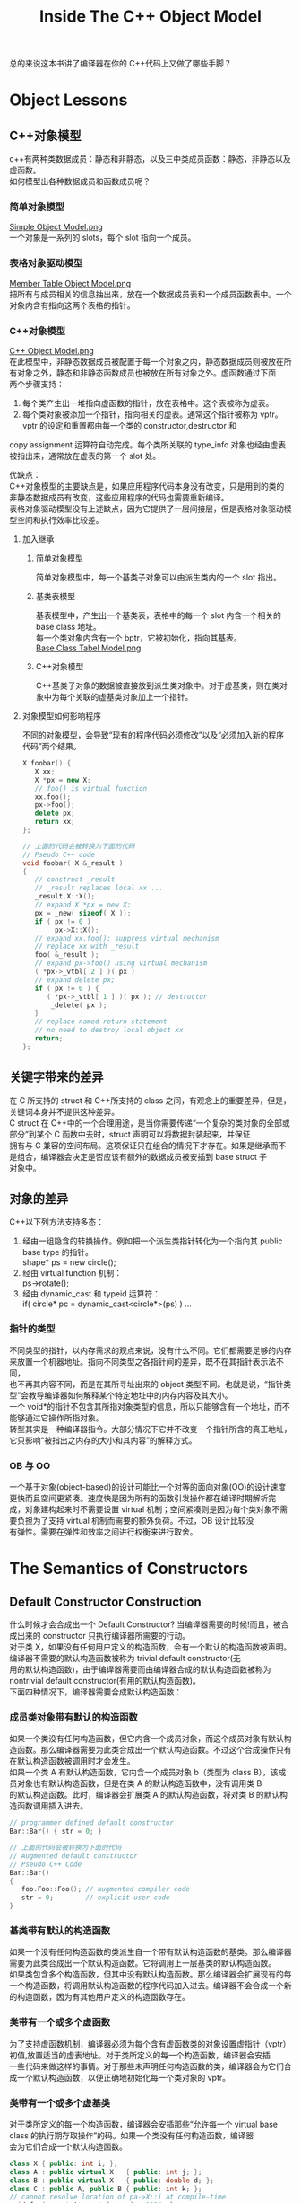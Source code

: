 #+TITLE: Inside The C++ Object Model
#+OPTIONS: ^:{}
#+OPTIONS: \n:t 
#+HTML_HEAD: <link rel="stylesheet" href="http://orgmode.org/org-manual.css" type="text/css" />

总的来说这本书讲了编译器在你的 C++代码上又做了哪些手脚？

* Object Lessons
** C++对象模型
c++有两种类数据成员：静态和非静态，以及三中类成员函数：静态，非静态以及虚函数。
如何模型出各种数据成员和函数成员呢？
*** 简单对象模型
[[file:res/lesson1_simple_object_model.png][Simple Object Model.png]]
一个对象是一系列的 slots，每个 slot 指向一个成员。
*** 表格对象驱动模型
[[file:res/lesson1_member_table_object_model.png][Member Table Object Model.png]]
把所有与成员相关的信息抽出来，放在一个数据成员表和一个成员函数表中。一个对象内含有指向这两个表格的指针。
*** C++对象模型
[[file:res/lesson1_c++_object_model.png][C++ Object Model.png]]
在此模型中，非静态数据成员被配置于每一个对象之内，静态数据成员则被放在所有对象之外，静态和非静态函数成员也被放在所有对象之外。虚函数通过下面
两个步骤支持：
1. 每个类产生出一堆指向虚函数的指针，放在表格中。这个表被称为虚表。
2. 每个类对象被添加一个指针，指向相关的虚表。通常这个指针被称为 vptr。vptr 的设定和重置都由每一个类的 constructor,destructor 和
copy assignment 运算符自动完成。每个类所关联的 type_info 对象也经由虚表被指出来，通常放在虚表的第一个 slot 处。

优缺点：
C++对象模型的主要缺点是，如果应用程序代码本身没有改变，只是用到的类的非静态数据成员有改变，这些应用程序的代码也需要重新编译。
表格对象驱动模型没有上述缺点，因为它提供了一层间接层，但是表格对象驱动模型空间和执行效率比较差。

**** 加入继承
***** 简单对象模型
简单对象模型中，每一个基类子对象可以由派生类内的一个 slot 指出。
***** 基类表模型
基表模型中，产生出一个基类表，表格中的每一个 slot 内含一个相关的 base class 地址。
每一个类对象内含有一个 bptr，它被初始化，指向其基表。
[[file:res/lesson1_base_class_tabel_model.png][Base Class Tabel Model.png]]
***** C++对象模型
C++基类子对象的数据被直接放到派生类对象中。对于虚基类，则在类对象中为每个关联的虚基类对象加上一个指针。
**** 对象模型如何影响程序
不同的对象模型，会导致“现有的程序代码必须修改”以及“必须加入新的程序代码”两个结果。
#+BEGIN_SRC cpp 
X foobar() {
   X xx;
   X *px = new X;
   // foo() is virtual function
   xx.foo();
   px->foo();
   delete px;
   return xx; 
};

// 上面的代码会被转换为下面的代码
// Pseudo C++ code
void foobar( X &_result )
{
   // construct _result
   // _result replaces local xx ...
   _result.X::X();
   // expand X *px = new X;
   px = _new( sizeof( X ));
   if ( px != 0 )
   		px->X::X();
   // expand xx.foo(): suppress virtual mechanism
   // replace xx with _result
   foo( &_result );
   // expand px->foo() using virtual mechanism
   ( *px->_vtbl[ 2 ] )( px )
   // expand delete px;
   if ( px != 0 ) {
      ( *px->_vtbl[ 1 ] )( px ); // destructor
       _delete( px );
   }
   // replace named return statement
   // no need to destroy local object xx
   return;
};
#+END_SRC
** 关键字带来的差异
在 C 所支持的 struct 和 C++所支持的 class 之间，有观念上的重要差异，但是，关键词本身并不提供这种差异。
C struct 在 C++中的一个合理用途，是当你需要传递“一个复杂的类对象的全部或部分”到某个 C 函数中去时，struct 声明可以将数据封装起来，并保证
拥有与 C 兼容的空间布局。这项保证只在组合的情况下才存在。如果是继承而不是组合，编译器会决定是否应该有额外的数据成员被安插到 base struct 子
对象中。
** 对象的差异
C++以下列方法支持多态：
1. 经由一组隐含的转换操作。例如把一个派生类指针转化为一个指向其 public base type 的指针。
   shape* ps = new circle();
2. 经由 virtual function 机制：
   ps->rotate();
3. 经由 dynamic_cast 和 typeid 运算符：
   if( circle* pc = dynamic_cast<circle*>(ps) ) ...
*** 指针的类型
不同类型的指针，以内存需求的观点来说，没有什么不同。它们都需要足够的内存来放置一个机器地址。指向不同类型之各指针间的差异，既不在其指针表示法不同，
也不再其内容不同，而是在其所寻址出来的 object 类型不同。也就是说，“指针类型”会教导编译器如何解释某个特定地址中的内存内容及其大小。
一个 void*的指针不包含其所指对象类型的信息，所以只能够含有一个地址，而不能够通过它操作所指对象。
转型其实是一种编译器指令。大部分情况下它并不改变一个指针所含的真正地址，它只影响“被指出之内存的大小和其内容”的解释方式。
*** OB 与 OO
一个基于对象(object-based)的设计可能比一个对等的面向对象(OO)的设计速度更快而且空间更紧凑。速度快是因为所有的函数引发操作都在编译时期解析完
成，对象建构起来时不需要设置 virtual 机制；空间紧凑则是因为每个类对象不需要负担为了支持 virtual 机制而需要的额外负荷。不过，OB 设计比较没
有弹性。需要在弹性和效率之间进行权衡来进行取舍。

* The Semantics of Constructors
** Default Constructor Construction
什么时候才会合成出一个 Default Constructor? 当编译器需要的时候!而且，被合成出来的 constructor 只执行编译器所需要的行动。
对于类 X，如果没有任何用户定义的构造函数，会有一个默认的构造函数被声明。编译器不需要的默认构造函数被称为 trivial default constructor(无
用的默认构造函数)，由于编译器需要而由编译器合成的默认构造函数被称为 nontrivial default constructor(有用的默认构造函数)。
下面四种情况下，编译器需要合成默认构造函数：
*** 成员类对象带有默认的构造函数
如果一个类没有任何构造函数，但它内含一个成员对象，而这个成员对象有默认构造函数。那么编译器需要为此类合成出一个默认构造函数。不过这个合成操作只有
在默认构造函数被调用时才会发生。
如果一个类 A 有默认构造函数，它内含一个成员对象 b（类型为 class B），该成员对象也有默认构造函数，但是在类 A 的默认构造函数中，没有调用类 B
的默认构造函数。此时，编译器会扩展类 A 的默认构造函数，将对类 B 的默认构造函数调用插入进去。
#+BEGIN_SRC cpp 
// programmer defined default constructor
Bar::Bar() { str = 0; }

// 上面的代码会被转换为下面的代码
// Augmented default constructor
// Pseudo C++ Code
Bar::Bar()
{
   foo.Foo::Foo(); // augmented compiler code
   str = 0;        // explicit user code
}
#+END_SRC
*** 基类带有默认的构造函数 
如果一个没有任何构造函数的类派生自一个带有默认构造函数的基类。那么编译器需要为此类合成出一个默认构造函数。它将调用上一层基类的默认构造函数。
如果类包含多个构造函数，但其中没有默认构造函数。那么编译器会扩展现有的每一个构造函数，将调用默认构造函数的程序代码加入进去。编译器不会合成一个新
的构造函数，因为有其他用户定义的构造函数存在。
*** 类带有一个或多个虚函数
为了支持虚函数机制，编译器必须为每个含有虚函数类的对象设置虚指针（vptr）初值,放置适当的虚表地址。对于类所定义的每一个构造函数，编译器会安插
一些代码来做这样的事情。对于那些未声明任何构造函数的类，编译器会为它们合成一个默认构造函数，以便正确地初始化每一个类对象的 vptr。
*** 类带有一个或多个虚基类
对于类所定义的每一个构造函数，编译器会安插那些“允许每一个 virtual base class 的执行期存取操作”的码。如果一个类没有任何构造函数，编译器
会为它们合成一个默认构造函数。
#+BEGIN_SRC cpp 
class X { public: int i; };
class A : public virtual X   { public: int j; };
class B : public virtual X   { public: double d; };
class C : public A, public B { public: int k; };
// cannot resolve location of pa->X::i at compile-time
void foo( const A* pa ) { pa->i = 1024; }
main() {
   foo( new A );
   foo( new C );
   // ...
}

// 上面 foo 的代码会被转换为下面的代码
// possible compiler transformation
void foo( const A* pa ) { pa->__vbcX->i = 1024; }
#+END_SRC
** Copy Constructor Construction
有三种情况，会以一个 object 的内容作为另一个类对象的初值：
#+BEGIN_SRC cpp 
class X { ... };
X x;

// 第一种情况，显式用一个对象初始化另一个对象
// explicit initialization of one class object with another
X xx = x;

extern void foo( X x );
void bar()
{
	X xx;

  // 第二种情况，隐式初始化函数参数
  // implicit initialization of foo()'s
  // first argument with xx
  foo( xx );
  // ... 
}

X foo_bar()
{
  X xx;

  // 第三种情况，函数返回一个类对象
  // ...;
  return xx; 
}
#+END_SRC

如果类没有声明一个 copy constructor，就会有隐含的声明和隐含的定义。和以前一样 C++标准把 copy constructor 区分为 trivial 和
nontrivial 两种。只有 nontrivial 的实体才会被合成于程序中。
决定一个 copy constructor 是否为 nontrivial 的标准在于 class 是否展现出 bitwise copy semantics。
*** 基于位的 copy 语义(Bitwise copy Semantics)
#+BEGIN_SRC cpp 
// 下面的声明展现了基于位的 copy 语义
class Word {
public:
   Word( const char* );
   ~Word() { delete [] str; }
   // ...
private:
  int   cnt;
  char *str; 
};

// 下面的声明没有展现了基于位的 copy 语义
// declaration does not exhibits bitwise copy semantics
class Word {
public:
   Word( const String& );
   ~Word();
   // ...
private:
   int    cnt;
   String str;
};
// where String declares an explicit copy constructor:
class String {
public:
   String( const char * );
   String( const String& );
   ~String();
   // ...
};

// In this case, the compiler needs to synthesize a copy constructor in order to invoke the
// copy constructor of the member class String object:
// A synthesized copy constructor
// Pseudo C++ Code
inline Word::Word( const Word& wd )
{
   str.String::String( wd.str );
   cnt = wd.cnt;
}
#+END_SRC
*** 什么时候类不展现基于位的 copy 语义
**** 当类内含一个成员对象，而后者的类定义了一个 copy 构造函数。
编译器需要将成员的 copy 构造调用操作安插到被合成的 copy 构造函数中。
**** 当类继承自一个基类而后者存在有一个 copy constructor。
编译器需要将基类的 copy 构造调用操作安插到被合成的 copy 构造函数中。
**** 当类声明了一个或多个虚函数。
编译器需要重新设定虚指针。
合成出来的类 A 的 copy 构造函数会明确设定对象的 vptr 指向类 A 的虚表，而不是直接从右手边的类对象中将其 vptr 直接 copy 过来。
(这样可以避免使用一个派生类对象来初始化基类对象时，基类对象的 vptr 错误指向派生类对象的虚表)
**** 当类派生自一个继承串链，其中有一个或多个虚基类。
编译器需要处理虚基类子对象。
** 程序转化语义学
*** 明确的初始化操作
#+BEGIN_SRC cpp 
void foo_bar() {
   X x1( x0 );
   X x2 = x0;
   X x3 = x( x0 );
   // ...
}

//上面的代码会被转换为下面的代码
// Possible program transformation
// Pseudo C++ Code
void foo_bar() {
   X x1; //定义被重新，初始化操作被剥离
   X x2; //同上
   X x3; //同上
   // compiler inserted invocations
   // of copy constructor for X
   x1.X::X( x0 );
   x2.X::X( x0 );
   x3.X::X( x0 );
   // ... 
}
#+END_SRC
*** 参数的初始化
#+BEGIN_SRC cpp 
X xx;
// ...
foo( xx );

// 上面的代码会被转换为下面的代码
// Pseudo C++ code
// compiler generated temporary
X __temp0;
// compiler invocation of copy constructor
__temp0.X::X ( xx );
// rewrite function call to take temporary
foo( __temp0 );

并且 foo 会被修改为
void foo( X& x0 );
#+END_SRC
*** 返回值的初始化
#+BEGIN_SRC cpp 

X bar() {
   X xx;
   // process xx ...
   return xx;
}

// 上面的代码会被转换为下面的代码
// function transformation to reflect
// application of copy constructor
// Pseudo C++ Code
void
bar( X& __result )
{
   X xx;
   // compiler generated invocation
   // of default constructor
   xx.X::X();
   // ... process xx
   // compiler generated invocation
   // of copy constructor
   __result.X::X( xx );
   return; 
}

并且所有调用 bar 的函数需要进行修改：
情况 1
X xx = bar();
is transformed into the following two statements:
// note: no default constructor applied
X xx;
bar( xx );

情况 2
bar().memfunc();
// compiler generated temporary
X __temp0;
( bar( __temp0 ), __temp0 ).memfunc();

情况 3
void ( *pf )( X& );
pf = bar;
#+END_SRC
**** 返回值优化
***** 在使用者层面做优化
定义一个计算用的 constructor。这样可能导致计算用途的 construtor 大量扩散。
#+BEGIN_SRC cpp 
X bar()
{
   X xx;
   // ... process xx
   return xx; 
}
将上面的代码写为下面这种形式
X bar(const T&y, const T&z)
{
   return X(y, z);
}
然后编译器会将其转化为
void bar( X &__result, const T&y, const T&z)
{
   __result.X::X(y, z);
   return; 
}
#+END_SRC
***** 在编译器层面做优化
对于所有的 return 语句返回有名字对象的情况，编译器可以对其进行优化，方法为将返回值按照参数传递给该函数，这样的优化操作被称为 Named
Return Value 优化。
因为 Named Return Value 优化是为了避免 copy constructor 的调用，所以当用户没有定义类的 copy 构造函数时，该优化不会实施，
显式定义一个 copy 构造函数会激活 Named Return Value 优化。
Named Return Value 优化提供了重要的效率改善，也受到了一些批评，受到批评的原因有：
1 该优化由编译器默默完成，是否真的实施并不清楚。
2 一旦函数变得复杂，优化就变得比较难以实施，有可能该优化就不会实施。
3 该优化移除了函数内局部对象的构造和析构，改变了程序内容。
#+BEGIN_SRC cpp 
X bar()
{
   X xx;
   // ... process xx
   return xx; 
}

上面的代码会被转换为下面的代码
void
bar( X &__result )
{
   // default constructor invocation
   // Pseudo C++ Code
   __result.X::X();
   // ... process in __result directly
   return; 
}
#+END_SRC
** 成员们的初始化列表
下列情况下，为了让你的程序能够被顺利编译，你必须使用 member initialization list:
1 当初始化一个引用成员时；
2 当初始化一个 const 成员时；
3 当调用一个基类的构造函数时，而它拥有一组参数；
4 当调用一个成员类的构造函数时，而它拥有一组参数；

编译器会对初始化列表一一处理并可能重新排序，以反映出成员在类的声明顺序，它会将初始化操作安插到构造函数体内，并置于任何显式的用户代码之前。

* The Semantics of Data
影响类对象大小的三个因素：
1 语言本身所造成的额外负担。由于支持某些语言特性（主要是各种 virtual 特性），编译器自动加上了额外的数据成员。
2 编译器对特殊情况提供的优化处理
3 Alignment 的限制

** 数据成员的绑定
对成员函数本身的分析，会直到整个类的声明都出现了才开始。但是对于成员函数的参数列表并不是这样的，参数列表中的名称还是会在它们第一次被遇到时被适当
地决议完成。所以，应该将嵌套在类内的类型声明放置在类的起始位置。
** 数据成员的布局 
静态数据成员存放在程序的数据段中，和个别的类对象无关。
C++标准要求，在同一个 access section 中，成员的排列只需符合较晚出现的成员在类对象中有较高的地址。也就是说各个成员并不一定得连续排列。
成员变量之间可能会由于字节对齐而填充一些字节。
编译器合成的内部数据成员，可能会放置在对象的最后，也可能放在最前，对此 C++标准并没有规定。
#+BEGIN_SRC cpp 
// 下面的代码可以判断类成员的出现顺序
template< class class_type,
          class data_type1,
          class data_type2 >
char*
access_order(
   data_type1 class_type::*mem1,
   data_type2 class_type::*mem2 )
{
   assert ( mem1 != mem2 );
   return
      mem1 < mem2
         ? "member 1 occurs first"
         : "member 2 occurs first";
}
#+END_SRC
** 数据成员的存取
*** 静态数据成员
每一个静态数据成员只有一个实体，存放在程序的数据段之中，每次程序取用静态数据成员，就会被内部转化为对该唯一的 extern 实体的直接参考操作。
对一个静态数据成员取地址，会得到一个指向其数据类型的指针，而不是一个指向类成员的指针。
编译器会对每个静态数据成员编码（name-mangling）,从而获得一个独一无二的名称，避免重名。
*** 非静态数据成员
非静态数据成员直接存放在每一个类对象之中。对一个非静态数据成员进行存取操作，编译器需要把类对象的起始地址加上数据成员的偏移量。
#+BEGIN_SRC cpp 
origin._y = 0.0;
那么地址&origin._y 将等于 &origin+(&Point3d::y-1);
Tips：
指向数据成员的指针，其值总是被加上 1，这样可以使编译系统区分“一个指向数据成员的指针，用以指出类的第一个成员”和“一个指向数据成员的指针，
没有指出任何成员两种情况”。
#+END_SRC
每一个非静态数据成员的偏移量在编译时期即可获得，甚至该成员属于一个基类子对象。所以存取一个非静态数据成员，其效率和存取一个 C 结构体成员
或一个没有继承的成员是一样的。
如果非静态数据成员为一个虚基类成员，那么通过指针对该成员的存取速度回变慢。因为无法确定指针必然指向哪种类类型，所以这个存取操作必须延迟到
执行期，经由一个额外的间接引导，才能够解决。
** 继承的数据成员
C++标准没有强制指定派生类成员和基类成员的排列次序。大部分编译器，基类成员总是先出现，但虚基类除外。
*** 没有多态的继承
把一个类分解为两层或者更多层，有可能会为了表现类体系之抽象化而膨胀所需空间。因为 C++语言保证出现在派生类中的基类子对象有其完整原样性。
Tips:
具体信息需要看原书中举的实例。
*** 加上多态以后
支持多态后产生的额外负担：
1 导入一个和 Point2d 相关的虚表，用来存放它所声明的每一个虚函数地址。这个虚表的元素数目一般而言是被声明的虚函数的数目，再加上一个或两
个 slots(用以支持 runtime type identification)
2 在每一个类对象中导入一个 vptr，提供执行期的链接，使每一个对象能够找到相应的虚表。
3 加强 constructor，使它能够为 vptr 设定初值，让它指向所对应的虚表。
4 加强 destructor，使它能够抹消指向类之相关虚表的指针。
*** 多重继承
1 多重继承的问题主要发生于派生类对象和其第二或后继基类对象之间的转换。
对一个多重派生对象，将其地址指定给最左端（也就是第一个）基类的指针，情况将和单一继承相同，因为二者都指向相同的起始地址。
至于第二或后继基类的地址指定操作，则需要将地址进行修改，加上（或减去，如果 downcast 的话）介于中间的子类对象的大小。
#+BEGIN_SRC cpp 
Vertex3d v3d;
Vertex  *pv;
Point2d *pp;
Point3d *p3d;

pv = &v3d;
// 上面的代码会被转换为下面的代码 Pseudo C++ Code
pv = (Vertex*)(((char*)&v3d) + sizeof( Point3d ));

pv = p3d;
// 上面的代码会被转换为下面的代码 Pseudo C++ Code
pv = p3d
   ? (Vertex*)((char*)p3d) + sizeof( Point3d )
   : 0;
#+END_SRC
2 对于第二或后继基类中的数据成员的存储是不需要付出额外成本的，因为成员的位置在编译时就固定下了，因此存取成员只是一个简单的 offset 运算。
*** 虚拟继承
类如果内含一个或多个虚基类子对象，将被分割为两个部分：一个不变局部和一个共享局部。不变局部中的数据，不管后继如何衍化，总是拥有固定的 offset（从
对象的开头算起），所以这部分数据可以被直接存取。至于共享局部，所表现的就是虚拟基类子对象。这部分数据，其位置会因为每次的派生操作而有变化，所以他
们只可以被间接存取。一般的布局策略是先安排好派生类的不变部分，然后再建立其共享部分。
通过对象对虚基类中的数据成员的存取可以被优化为一个直接存取操作。
Tips:
原书中描述了几种实现方式，具体细节需要看原书。
** 数据成员的效率
具体细节看原书吧
** 指向数据成员的指针
指向数据成员的指针表示了该成员在类对象中的偏移量。
*** 如何确定 vptr 是放在类的起始处还是尾端。
定义一个类其中放置两个数据成员，不包含虚函数，打印类成员变量的指针。为这个类定义一个虚函数，再次打印成员变量的指针。如果有变化说明 vptr 被放
在了类的起始地址，如果没有变化说明 vptr 被放在类成员的末尾了。
*** 指向数据成员的指针的效率问题
以指向成员的指针来存取数据会导致效率变慢。
具体细节看原书吧。

* The Semantics of Function
** 成员函数的各种调用方式
*** 非静态成员函数
C++的设计准则之一就是非静态成员函数至少和一般的非成员函数有相同的效率。选择成员函数不应该带来什么额外的负担。
成员函数被内化为非成员函数，转化步骤如下：

1 改写函数的签名以安插一个额外的参数到成员函数中，用以提供一个存取管道，使类对象得以调用该函数。该额外参数被称为 this 指针。

2 将“每一个对非静态数据成员的存取操作”改为“经由 this 指针来存取”
3 将成员函数重新写成一个外部函数。对函数名称进行 mangling 处理，使它在程序中成为独一无二的语汇
#+BEGIN_SRC cpp 

原始成员函数
Point3d Point3d::magnitude()
{
   return sqrt(
         _x * _x + _y * _y + _z * _z
   );
}
step 1
Point3d Point3d::magnitude( Point3d *const this )
Point3d Point3d::magnitude( const Point3d *const this )
step 2
{
  return sqrt(
    this->_x * this->_x +
    this->_y * this->_y +
    this->_z * this->_z );
}
step 3
extern magnitude__7Point3dFv( register Point3d *const this );

代码中的转化
obj.magnitude(); 变为 magnitude__7Point3dFv( &obj );
ptr->magnitude(); 变为 magnitude__7Point3dFv( ptr );
#+END_SRC
*** 虚成员函数
#+BEGIN_SRC cpp 
ptr->normalize();
上面的代码会被转换为下面的代码
( * ptr->vptr[ 1 ])( ptr );
#+END_SRC
*** 静态成员函数
对一个静态成员函数取地址获得的是这个函数在内存中的地址。由于静态成员函数没有 this 指针，所以其地址的类型并不是一个指向类成员函数的指针。
** 虚拟成员函数
*** 无继承或单继承下的虚函数
这一节原书讲的很精彩，看原书内容吧
*** 多重继承下的虚函数
在多重继承下支持虚函数，其复杂度围绕在第二个即后继的 base 类身上，以及必须在执行期调整 this 指针这一点上。
在多重继承下，一个派生类内含有多个额外的虚函数表。所以，虚表指针成员也需要 name mangling 技术。
有三种情况，第二或后继的 base class 会影响对虚函数的支持。
1 通过一个指向第二基类的指针，调用派生类虚函数。
#+BEGIN_SRC cpp 
Base2 *ptr = new Derived;
// invokes Derived::~Derived
// ptr must be adjusted backward by sizeof( Base1 )
delete ptr;
#+END_SRC
2 通过一个指向派生类的指针，调用第二基类中继承而来的虚函数。在这种情况下，派生类指针必须再次调整，以指向第二个基类子对象。
#+BEGIN_SRC cpp 
Derived *pder = new Derived;
// invokes Base2::mumble()
// pder must be adjusted forward by sizeof( Base1 )
pder->mumble();
#+END_SRC
3 允许一个虚函数的返回值类型有所变化，可能是基类，也可能是派生类。
#+BEGIN_SRC cpp 
Base2 *pb1 = new Derived;
// invokes Derived* Derived::clone()
// return must be adjusted to address Base2 subobject
Base2 *pb2 = pb1->clone();
#+END_SRC
这一节原书讲的很精彩，看原书内容吧
*** 虚拟继承下的虚函数
这种情况很复杂，没有谈。

** 函数的效能
具体细节看原书吧。
** 指向成员函数的指针
取一个非静态成员函数的地址，如果该函数为非虚函数，则得到它在内存中的真正地址。然而这个值也不是完全的，它需要被绑定于某个类对象的地址上，才能够
通过它来调用该函数。
指向成员函数的指针的声明语法，以及指向成员选择运算符的指针，其作用是作为 this 指针的空间保留者。
#+BEGIN_SRC cpp 
指向成员函数的指针，其声明语法如下：
double            // return type
( Point::*        // class the function is member
pmf )             // name of pointer to member
();               // argument list

定义初始化成员函数指针
double (Point::*coord)() = &Point::x;

通过指向成员函数的指针来调用成员函数
( origin.*coord )();   或者
( ptr->*coord )();     或者
( coord )( & origin ); 或者
( coord )( ptr );

Tips:
取构造函数和析构函数的地址是不被允许的，无法通过编译。
// 下面代码无法通过编译
printf("Point::Point = %p\n", &Point::Point);
printf("Point::~Point = %p\n", &Point::~Point);
#+END_SRC

使用一个成员函数指针，如果并不用于 virtual 函数、多重继承、虚基类等情况的话，并不会比使用一个非成员函数指针的成本更高。
*** 支持指向虚成员函数的指针
对一个 virtual 成员函数取地址，所能获得的只是一个索引值。
*** 多重继承下，指向成员函数的指针
为了让成员函数的指针也能够支持多重继承和虚拟继承，设计了下面结构体
#+BEGIN_SRC cpp 
// fully general structure to support
// pointer to member functions under MI
struct __mptr {
   int delta;               // this 指针的 offset 值
   int index;               // 虚表索引
   union {
      ptrtofunc  faddr;     // 非虚成员函数地址
      int        v_offset;  // 虚基类（或多重继承中第二或后继的）基类的 vptr 位置
   };
};
#+END_SRC
*** 指向成员函数之指针的效率
具体细节看原书吧
** Inline Function 
把存取函数声明为 inline，就可以保持直接存取成员的高效率，而且兼顾了函数的封装性。
关键词 inline 只是一项请求。如果这项请求被编译器接受，编译器就必须认为它可以用一个表达式合理地将这个函数扩展开来。
*** 形式参数
面对“会带有副作用的实际参数”，通常都需要引入临时性对象。如果实际参数是一个常量表达式，在替换之前先完成求值操作，后继 inline 替换，就直接将
常量绑上去。如果既不是个常量表达式，也不是个带有副作用的表达式，就直接替换之。
#+BEGIN_SRC cpp 
inline int
bar()
{
   int minval;
   int val1 = 1024;
   int val2 = 2048;
/*(1)*/minval = min( val1, val2 );
/*(2)*/minval = min( 1024, 2048 );
/*(3)*/minval = min( foo(), bar()+1 );
   return minval;
}

//(1) simple argument substitution
minval = val1 < val2 ? val1 : val2;

//(2)     constant folding following substitution
minval = 1024;

//(3)     side-effects and introduction of temporary
int t1;
int t2;
minval =
   ( t1 = foo() ), ( t2 = bar() + 1 ),
   t1 < t2 ? t1 : t2;
#+END_SRC
*** 局部变量
一般而言，inline 函数中的每个局部变量都必须被放在函数调用的一个封闭区段中，拥有一个独一无二的名称。如果 inline 函数以单一表达式扩展多次，
那么每次扩展都需要自己的一组局部变量。如果 inline 函数以分离的多个式子被扩展多次，那么只需要一组局部变量，就可以重复使用。

参数带有副作用，或是以一个单以表达式做多重调用，或是在 inline 函数中有多个局部变量，都会产生临时性对象。此外，inline 中再有 inline，可
能会使一个表面上看起来平凡的 inline 却因其连锁复杂度而没有办法扩展开来。inline 函数提供了强而又力的工具，然而，与 non-inline 函数比起来，
它们需要更加小心地处理。
* Semantics of Construction,Destruction,and Copy
可以定义和调用一个纯虚函数，不过它只能被静态地调用，不能经由虚拟机制调用。
#+BEGIN_EXAMPLE
虽然可以定义和调用一个纯虚函数，但是最好不要这样做，让纯虚函数保持其接口的语义，即指定子类必须需要重新实现的功能。
如果需要有默认实现，那么只用虚函数就可以了。然后将抽象类的析构函数指定为纯虚函数，提供默认实现。
#+END_EXAMPLE
** 无继承情况下的对象构造
*** Plain Ol' Data
这种情况下构造函数和析构函数要么不会被合成出来，要么不会被调用。
*** 抽象数据类型
这种情况下构造函数会被调用。析构函数没有被合成出来，也不会被调用。
*** 包含虚函数
这种情况下可能会生成 copy 构造函数、copy 赋值操作符。
** 继承体系下的对象构造
定义一个类的对象时，实际发生了什么事情？如果类有一个构造函数，它会被调用。
构造函数的调用真正伴随了什么？编译器会扩充每一个构造函数，扩充程度和类的继承体系有关。一般而言扩充操作大致如下：
1 记录在成员初始化列表中的数据成员初始化操作会被放进构造函数中，并以成员的声明顺序为顺序。
2 如果有一个成员并没有出现在成员初始化列表中，它有一个默认构造函数，那么该默认构造函数会被调用。
3 在那之前，如果类对象有虚表指针，它们必须设定初值，指向适当的虚表。
4 在那之前，所有上一层的基类构造函数必须调用，以基类的声明顺序为顺序
4.1 如果基类被列于成员初始化列表中，那么任何明确指定的参数都应该传递过去
4.2 如果基类没有被列于成员初始化列表中，而它有默认构造函数，那么就调用之。
4.3 如果基类是多重继承下的第二或后继基类，那么 this 执着必须有所调整。
5 在那之前，所有虚基类构造函数必须被调用，从左到右，从最深到最浅。
5.1 如果类被列于成员初始化列表中，那么任何明确指定的参数都应该传递过去。若没有列于成员初始化列表中，有默认构造函数，就调用之。
5.2 类中的每一个虚基类子对象的偏移量必须在执行期可被存取。
5.3 如果类对象是 most derived 类(最浅的类)，其构造函数被调用；某些用以支持这个行为的机制必须被放进了。
*** vptr 初始化语义
vptr 初始化操作在基类构造函数调用完后，但是在程序员提供的代码或成员初始化列表中所列成员初始化操作之前进行。这样可以保证在构造函数中调用虚函数
可以调用正确的虚函数实体。 但是在构造函数中调用成员函数可能并不安全，因为函数本身可能还得依赖未被设立初值的成员。
** 对象复制语义
一个类对于默认 copy 赋值操作，在下面情况下不会表现出基于位 copy 的语意：
1 当类内带一个成员对象，而其类有一个 copy 赋值操作符函数时。
2 当一个类的基类有一个 copy 赋值操作符函数时。
3 当一个类声明了任何虚函数（一定不能够 copy 右端类对象的 vptr，因为它可能是一个派生类对象）
4 当类继承自一个虚基类时。
** 对象的效能
具体细节看原书吧
** 对象解构语义
一个由程序员定义的析构函数被扩展的方式类似于构造函数被扩展的方式，但顺序相反：
1 如果对象内带一个 vptr，那么首先重设相关的 virtual table
2 析构函数本身现在被执行，也就是说 vptr 会在程序员的代码执行前被重设。
3 如果类拥有成员函数对象，而后者拥有析构函数，那么它们会以其声明的相反顺序被调用。
4 如果有任何直接非虚基类拥有析构函数，那么它们会以其声明的相反顺序被调用。
5 如果有任何虚基类拥有析构函数，而当前讨论的这个类是最尾端的类，那么它们会以其原来的构造顺序的相反顺序被调用。

和构造函数一样，目前对于析构函数的一种最佳实现策略就是维护两份析构实体：
1 一个完全对象实体，总是设定好 vptr，并调用虚基类析构函数。
2 一个虚基类子对象实体，除非在析构函数中调用一个虚函数，否则绝不会调用虚基类析构函数并设置 vptr；
* Runtime Semantics
** 对象的构造和解构
一般而言将对象尽量放置在使用它的那个程序区段附近，这样可以节省不必要的对象产生操作和摧毁操作。
*** 全局对象
C++保证一定会在 main()函数中第一次用到某个全局对象之前，将该全局对象构造出来，而在 main()函数结束之前把该全局对象销毁掉。如果该全局对象
有构造函数和析构函数的话，它需要今天的初始化操作和内存释放操作。
C++程序中所有全局对象都被放置在程序的数据段中。如果明确指定给它一个值，object 将以该值为初值。否则 object 所配置到的内存内容都为 0。
全局对象的构造函数一直到程序激活时才会实施。必须对一个放置在程序数据段中的对象的初始化表达式做求值，这正是为什么一个 object 需要静态初
始化的原因。
支持非类对象的静态初始化，在某种程度上是支持虚基类的一个副产品。
使用被静态初始化的对象有一些缺点。
1 如果异常处理被支持，这些对象不能够被放置在 try 区段之内。
2 为了控制需要跨越模块做静态初始化对象的相依顺序而扯出来的复杂度。
*** 局部静态对象
#+BEGIN_SRC cpp 
// generated temporary static object guard
static struct Matrix *__0__F3 = 0 ;
// the C analog to a reference is a pointer
// identity()'s name is mangled based on signature
struct Matrix*
identity__Fv ()
{
   static struct Matrix __1mat_identity ;

   // if the guard is set, do nothing, else
   // (a) invoke the constructor: __ct__6MatrixFv
   // (b) set the guard to address the object
   __0__F3
   ? 0
   : (__ct__1MatrixFv ( & __1mat_identity ),
     (__0__F3 = (&__1mat_identity)));
   ...
}
#+END_SRC
*** 对象数组
定义一个类对象数组时，如果该类没有明确定义一个默认构造函数，也没有编译器合成的有用的默认构造函数，此时只需要配置足够的内存就可以了。
如果类对象有默认构造函数，则需要在每个创建的类上执行该默认构造函数。
如果类对象有析构函数，则数组生命期结束时，会执行每个元素的析构函数。
#+BEGIN_SRC 
void*
vec_new(
   void *array,      // address of start of array
   size_t elem_size, // size of each class object
   int elem_count,   // number of elements in array
   void (*constructor)( void* ),
   void (*destructor)( void*, char )
}

void*
vec_delete(
   void *array,      // address of start of array
   size_t elem_size, // size of each class object
   int elem_count,   // number of elements in array
   void (*destructor)( void*, char )
}
#+END_SRC
*** Default Constructors 和数组
为了支持数组对象初始化时，可调用类的含有默认参数的构造函数。编译器生成了一个不带任何参数的默认构造函数，然后在该函数内指定默认参数调用用户的
构造函数。
#+BEGIN_SRC 
class complex {
   complex(double=0.0, double=0.0);
   ... 
};

// 编译器会合成下面的构造函数
complex::complex()
{
   complex( 0.0, 0.0 );
}
#+END_SRC
** new delete 运算符
*** 内置类型
#+BEGIN_SRC c++
int *pi = new int(5);
//上面的代码会被转换为下面的代码
int *pi;
if ( pi = __new( sizeof( int )))
    *pi = 5;

delete pi;
//上面的代码会被转换为下面的代码
if ( pi != 0 )
   __delete( pi );
#+END_SRC
*** 类对象
#+BEGIN_SRC c++
// 1 new 对象
Point3d *origin = new Point3d;

//上面的代码会被转换为下面的代码
//Pseudo C++ code
Point3d *origin;
if ( origin = __new( sizeof( Point3d )))
     origin = Point3d::Point3d( origin );

//如果支持异常处理 则会转换为
if ( origin = __new( sizeof( Point3d ))) {
   try {
   		origin = Point3d::Point3d( origin );
   }
   catch( ... ) {
     // invoke delete lib function to
     // free memory allocated by new ...
     __delete( origin );
     // propagate original exception upward
     throw; 
   }
}

// 2 delete 对象
delete origin;

//上面的代码会被转换为下面的代码
if ( origin != 0 ) {
     // Pseudo C++ code
     Point3d::~Point3d( origin );
     __delete( origin );
}
//如果支持异常处理 则会转换为
if ( origin != 0) {
	 try {
      Point3d::~Point3d( origin );
   }
   catch( ... )
   {
      __delete( origin );
      throw; 
   }
}
#+END_SRC
*** new
#+BEGIN_SRC c++
//下面这样的写法虽然正确，但是每一次 new 的调用必须返回一个独一无二的指针，所以如果申请 0 字节的内存，new 操作会将 size 变为 1.
new T[ 0 ];

// new 的实现，没有考虑异常处理
extern void*
operator new( size_t size )
{
   if ( size == 0 )
        size = 1;
   void *last_alloc;
   while ( !( last_alloc = malloc( size )))
   {
      if ( _new_handler )
         ( *_new_handler )();
      else return 0;
   }
   return last_alloc;
}
#+END_SRC
*** delete
#+BEGIN_SRC c++
extern void
operator delete( void *ptr )
{
   if ( ptr )
      free( (char*) ptr );
}
#+END_SRC
*** new []
#+BEGIN_SRC c++
// array_key is the address of the new array
// mustn't either be 0 or already entered
// elem_count is the count; it may be 0
typedef void *PV;
extern int __insert_new_array(PV array_key, int elem_count);
// fetches (and removes) the array_key from table
// either returns the elem_count, or -1
extern int __remove_old_array(PV array_key);

PV __vec_new(PV ptr_array, int elem_count,
            int size, PV construct )
{
  // if ptr_array is 0, allocate array from heap
  // if set, programmer wrote either
  //    T array[ count ];
  // or
  //    new ( ptr_array ) T[ 10 ]
  int alloc = 0; // did we allocate here within vec_new?
  int array_sz = elem_count * size;
  if ( alloc = ptr_array == 0)
        // global operator new ...
        ptr_array = PV( new char[ array_sz ] );
  // under Exception Handling,
  // would throw exception bad_alloc
  if ( ptr_array == 0/
  return 0;
  // place (array, count) into the cache
  int status = __insert_new_array( ptr_array, elem_count );
  if (status == -1) {
    // under Exception Handling, would throw exception
    // would throw exception bad_alloc
    if ( alloc )
        delete ptr_array;
    return 0;
  }
  if (construct) {
    register char* elem = (char*) ptr_array;
    register char* lim = elem + array_sz;
    // PF is a typedef for a pointer to function
    register PF fp = PF(construct);
    while (elem < lim) {
        // invoke constructor through fp
        // on `this' element addressed by elem
        (*fp)( (void*)elem );
        // then advance to the next element
        elem += size;
    }
  }
  return PV(ptr_array);
}
#+END_SRC
*** delete []
实施与数组上的析构函数，是根据交给 vec_delete 函数之“被删除的指针类型的 destructor”
#+BEGIN_SRC c++
  Point* ptr = new Point3d[10];
  // 该代码只会抵用 Point 的析构函数。
  delete [] ptr;

  class L6_Point3d_01: public L6_Point_01
  {
  public:
      L6_Point3d_01()
      {
          cout << "L6_Point3d_01()" << endl;
      }
      ~L6_Point3d_01()
      {
          cout << "~L6_Point3d_01()" << endl;
      }
  };
  void l6_test01()
  {
      L6_Point_01* ptr = new L6_Point3d_01[3];
      delete [] ptr;
  }
  // 代码的输出：
  // L6_Point_01()
  // L6_Point3d_01()
  // L6_Point_01()
  // L6_Point3d_01()
  // L6_Point_01()
  // L6_Point3d_01()
  // ~L6_Point_01()
  // ~L6_Point_01()
  // ~L6_Point_01()
#+END_SRC
*** placement operator new 的语意
placement operator new 不支持多态。
** 临时性对象
临时性对象的销毁，应该是对完整表达式求值过程中的最后一个步骤。该完整表达式造成临时对象的产生。
临时性对象的生命期规则有两个例外：
1 表达式被用来初始化一个对象时，凡含有表达式执行结果的临时性对象，应该存留到对象的初始化操作完成为止。
2 当一个临时性对象被一个引用绑定时，对象将残留，直到被初始化之 reference 的生命结束，或知道临时对象所在作用域结束。视哪一种情况先到达而定。
* On the Cusp of the Object Model
** 模板
内容比较杂乱，看原书内容吧。
** 异常处理
C++异常处理由三个主要的语汇组件组成：
1 一个 throw 自己。它在程序某处发出一个异常。被丢出去的异常可以是内建类型，也可以是使用者自定义类型。
2 一个或多个 catch 子句。每个 catch 子句都是一个异常处理。它用来表示，这个子句准备处理某种类型的异常，并且在封闭的大括号区域中提供实际处理
程序。
3 一个 try 区段。它包含了一系列的语句，这些语句可能会引发 catch 子句起作用。
** 执行期类型识别
typeid 既可以用于多态类，也可用于内置类型和非多态类。
typeid(var)返回一个类型为 type_info 的 const 引用.
#+BEGIN_SRC c++
class type_info {
public:
   virtual ~type_info();
   bool operator==( const type_info& ) const;
   bool operator!=( const type_info& ) const;
   bool before( const type_info& ) const;
   const char* name() const;
private:
   // prevent memberwise init and copy
   type_info( const type_info& );
   type_info& operator=( const type_info& );
   // data members
};
#+END_SRC
* Q&A:
** c++中的类型转换有哪些？
*** 一、类型转换的意义：
表达式是否合法取决于操作数的类型，而且合法的表达式其含义也由操作数类型决定。而操作数的类型又可由 C++中的类型转换而改变。因此，类型转换影响着
表达式的合法性和表达式的结果。

*** 二、什么是类型转换：
顾名思义，类型转换就是一种类型值转换为另一种类型值的处理方式。在 C++中定义了内置类型之间的类型转换（即，标准转换，另一种转换被称为类类型转换），
也允许将某种类型转换为类类型（例如，接受单个形参的构造函数可以将某种类型转换为类类型）或者将类类型转换为某种类型（例如，通过重载转换操作符可以
将类型转换为某种类型）。需要记住的是
（1）类类型转换的实现细节需要程序员们自己定义。
（2）并非所有的类型之间都可以任意转换。
例如：int a = "haha"; 编译这句代码会产生下面的错误提示信息：test.cpp invalid conversion from `const char*' to `int' 。

*** 三、类型转换分类：
**** 从是否需要在类型转换的地方写代码来使用类型转换，可以将类型转换分为：隐式类型转换、显示转换。
隐式类型转换——编译器自动实现的类型转换。假设表达式需要某种特定类型的数值，但其操作数却是其他不同的类型，此时如果系统定义了适当的类型转换，
编译器会自动根据转换规则将该操作数转换为需要的类型。
显示转换——显示转换也称为强制类型转换，包括以下列名字命名的强制类型转换操作符：static_cast、dynamic_cast、const_cast 和
reinterpret_cast。
***** 隐式转换
何时发生隐式类型转换？
1、在混合类型的表达式中，其操作数被转换为相同的类型。例如：
int ival；double dval；
ival >= dval; //ival converted to double
2、用作条件的表达式被转换为 bool 类型
3、用一表达式初始化某个变量，或将一表达式赋值给某个变量，则该表达式被转换为该变量的类型（其实在函数调用中传递参数发生的隐式转换属于初始
化形参变量发生的类型转换）
***** 显式转换
何时需要显式转换？
（1）需要覆盖标准转换时，应该使用强制类型转换。例如：
double dval;
int ival;
ival = ival * dval; //首先将 ival 转换 double 型，然后将乘积的结果转换为 int 型
可以将上面这句代码用下面代码替换：
ival *= static_cast<int>dval;
（2）可能存在多种转换时，需要选择一种特定的类型转换。
****** static_cast
显式的类型转换，和（type）var 等价。
****** dynamic_cast
dynamic_cast 支持运行时识别指针或引用所指向的对象，将基类类型的指针或引用安全地转换为派生类型
的指针或引用。
Tips：
转换引用时若转换失败会抛出 std::bad_cast 异常
****** const_cast
const_cast ,顾名思义,将转换掉表达式的 const 性质。
const 只支持指针和引用的转换。
#+BEGIN_SRC cpp 
void test_type_cast()
{
    const int temp_01 = 10;
    //    int temp_02 = const_cast<int>(temp_01);               //编译出错
    //    cout << "temp_02 = " << temp_02 << endl;
    
    int temp_11 = 10;
    //    const int temp_12 = const_cast<const int>(temp_11);   //编译出错
    //    cout << "temp_12 = " << temp_12 << endl;
    
    const int* temp_21 = &temp_01;
    int* temp_22 = const_cast<int*>(temp_21);
    cout << "temp_22 = " << temp_22 << endl;
    
    int* temp_31 = &temp_11;
    const int* temp_32 = const_cast<const int*>(temp_31);
    cout << "temp_32 = " << temp_32 << endl;
}
#+END_SRC
****** reinterpret_cast
reinterpret_cast 通常为操作数的位模式提供较低层次的重新解释。
**** 从是否需要编写代码来实现类型转换的具体实现细节，可以将类型转换分为：标准转换、类类型转换。
标准转换——内置类型之间的相互转换。
类类型转换——到类类型或从类类型的转换。接受一个形参的非显示构造函数定义了到类类型的转换。转换操作符定义了从类类型到操作符所指定类型的转换。
** extern 和 static 的区别？
*** static
**** 改变生命期
static 将变量声明为 static 会改变变量在内存中的存储（变量被放置在数据段）从而改变变量的生命期（程序结束之前会释放该变量）。
**** 改变作用域/可见性
static 将变量的可见性限定在其所在的源文件内。所以 static 全局变量只在其所在源文件内可见,不可以在其他源文件中通过 extern 声明静态全局变量来
存取 static 全局变量。
**** 类静态成员
static 成员变量属于类，可以通过类或类的对象来存取静态对象。
static 成员函数没有隐含的 this 指针参数，可以通过类或类的对象来调用静态函数。
Tips：
程序中全局静态变量的初始化顺序是不定的。在第一次调用局部静态变量所在函数时,对局部静态变量进行初始化.
未指定初值的内置类型静态变量被初始化为 0。未指定初始值的类对象在初始化时会调用默认构造函数。
#+BEGIN_SRC cpp 
class L6_Test00
{
public:
    L6_Test00()
    {
        cout << "L6_Test00 -- L6_Test00()" << endl;
    }
    L6_Test00(int a)
    {
        m_value = a;
        cout << "L6_Test00 -- L6_Test00(int a)" << endl;
    }
    static void Print()
    {
        cout << "L6_Test00::Print" << endl;
    }
    static int ivalue;
    static float fvalue;
    
    int m_value;
};
int L6_Test00::ivalue;
float L6_Test00::fvalue = 2.0;
static L6_Test00 l6_obj1;
static L6_Test00 l6_obj2(3);

void TestLesson6(bool isRun)
{
    if(!isRun) return;
    
    cout << "L6_Test00::ivalue = " << L6_Test00::ivalue << endl;
    cout << "L6_Test00::fvalue = " << L6_Test00::fvalue << endl;
    static L6_Test00 temp;
    L6_Test00::ivalue = 10;
    cout << "L6_Test00::ivalue = " << L6_Test00::ivalue << endl;
    temp.ivalue = 20;
    cout << "L6_Test00::ivalue = " << L6_Test00::ivalue << endl;
    
    cout << "l6_obj1.m_value = " << l6_obj1.m_value << endl;
    cout << "l6_obj2.m_value = " << l6_obj2.m_value << endl;
    L6_Test00::Print();
}
// 输出结果：
L6_Test00 -- L6_Test00()
L6_Test00 -- L6_Test00(int a)
L6_Test00::ivalue = 0
L6_Test00::fvalue = 2
L6_Test00 -- L6_Test00()
L6_Test00::ivalue = 10
L6_Test00::ivalue = 20
l6_obj1.m_value = 0
l6_obj2.m_value = 3
L6_Test00::Print
#+END_SRC
*** extern
**** 声明变量
extern 用来声明一个变量。也就是说指明该变量是在其他地方定义的。
Tips：
任何带有初始化操作的声明都是定义。
extern int iValue = 10;  // 定义了一个变量 iValue 并初始化其值为 10
在函数内部不允许声明和定义同时出现
#+BEGIN_SRC cpp 
void test()
{
	extern int iValue1 = 10; // 报错
  int iValue2 = 11;
  extern int iValue2;      // 报错
  extern int iValue3;
  int iValue3;             // 报错
}
#+END_SRC
**** 声明 c++函数
声明 c++函数可以省略 extern，下面的代码效果是一样的。
extern void CppFunc(int arg);
void CppFunc(int arg);
**** 链接指示
***** 链接指示有两种形式
第一种形式由关键字 extern 后接字符串字面值，再接“普通”函数声明。字符串字面值指出编写函数所用的语言。
第二种形式是关键字 extern 后接字符串字面值，再接一对大括号，其中放置多个函数声明。
当将 #include 指示在复合链接指示的花括号中的时候,假定头文件中的所 有普通函数声明都是用链接指示的语言编写的函数。链接指示可以嵌套,
所以, 如果头文件包含了带链接指示的函数,该函数的链接不受影响。
#+BEGIN_SRC cpp 
// single-statement linkage directive
extern "C" size_t strlen(const char *); 

// compound-statement linkage directive
extern "C" {
	int strcmp(const char*, const char*); 
  char *strcat(char*, const char*);
}
extern "C" {
  #include <string.h>     // C functions that manipulate C-style strings 
}
#+END_SRC
***** 链接指示支持的语言 
extern "C" extern "Ada" extern "FORTRAN"
***** 链接指示的运用
在 C++中使用其他语言的函数时，需要通过 extern "xxx"来声明该语言的函数。
extern "C" {
	int strcmp(const char*, const char*); 
  char *strcat(char*, const char*);
}
将 C++的函数导出给其他语言使用时，需要在定义该函数时使用 extern "xxx"。
#+BEGIN_SRC cpp 
// the calc function can be called from C programs
extern "C" double calc(double dparm) 
{ 
	/* ... */
  // 函数的具体实现省略了
}
#+END_SRC
** 字节对齐是什么？
** 内置类型变量在内存中如何布局？
** 类在内存中的布局是怎样的？
类包含了静态成员变量、非静态成员变量、静态成员函数、非静态成员函数、虚函数，基类的相关内容，虚基类的相关内容。
类的静态成员变量、静态成员函数、成员函数，非静态成员函数会有隐含的 this 指针参数。这些函数和 C 语言一样。
类的虚函数地址会被组织到一个虚函数表中。
类、基类、虚基类都一样。
** 对象在内存中的布局是怎样的？
按照继承顺序布局类中的成员变量。
对于有虚函数的会在对象末尾添加_vptr__X 指针，该指针指向虚函数表。
对于有虚继承的会在对象末尾添加 bptr 指针，该指针指向虚基类对象地址表。
** 什么时候需要在成员函数中显式使用 this?
一种情况就是，在类的非静态成员函数中返回类对象本身的时候，直接使用 return *this；
另外一种情况是当参数与成员变量名相同时，如 this->n = n（不能写成 n = n）。
** 关于 inline 的问题
*** 什么时候使用 inline 什么时候不能使用 inline？
通常对于成员变量的存取操作可以指定为内置函数。
*** 虚函数是否可以指定为 inline？
可以。
** memcpy 和 memset 的使用
只有在类不含任何由编译器产生的内部成员时，memcpy 和 memset 才能有效运行，否则这两个函数会导致那些由编译器产生的内部成员的值被改写。
#+BEGIN_SRC cpp 
class Shape {
public:
   // oops: this will overwrite internal vptr!
   Shape() { memset( this, 0, sizeof( Shape ));
   virtual ~Shape();
   // ...
};

上面的代码会被转换为下面的代码
Shape::Shape()
{
   // vptr must be set before user code executes
   __vptr__Shape = __vtbl__Shape;
   // oops: memset zeros out value of vptr
   memset( this, 0, sizeof( Shape ));
};
#+END_SRC
** virtual 机制和类对象、类指针、类引用
virtual 机制包含虚基类 和 虚函数。
通过对象调用虚函数，或者对虚基类成员进行的存取，都可以优化为直接调用和直接存取。因为每次调用和存取，对象的类型是固定不变的。
通过指针或引用调用虚函数，或者对虚基类成员进行的存取，不能为直接调用和直接存取。因为每次调用和存取，指针或引用所指的对象的类型可能不同。
** Name Mangling
一般而言，成员的名称前面会被加上类名称，形成独一无二的命名。
#+BEGIN_SRC cpp 
class Bar {public int ival; ...}
ival 可能会被转化为 ival__3Bar
#+END_SRC
对于成员函数，因为其可被重载，所以需要在 name mangling 时加上函数的参数类型。
需要注意的是 name mangling 不会考虑函数的返回值类型。
#+BEGIN_SRC cpp 
class Point { public:
   void  x( float newX );
   float x();
};
上面的代码会被转换为下面的代码
class Point { public:
   void  x__5Point( float newX );
   float x__5Point();
   ...
};
#+END_SRC




